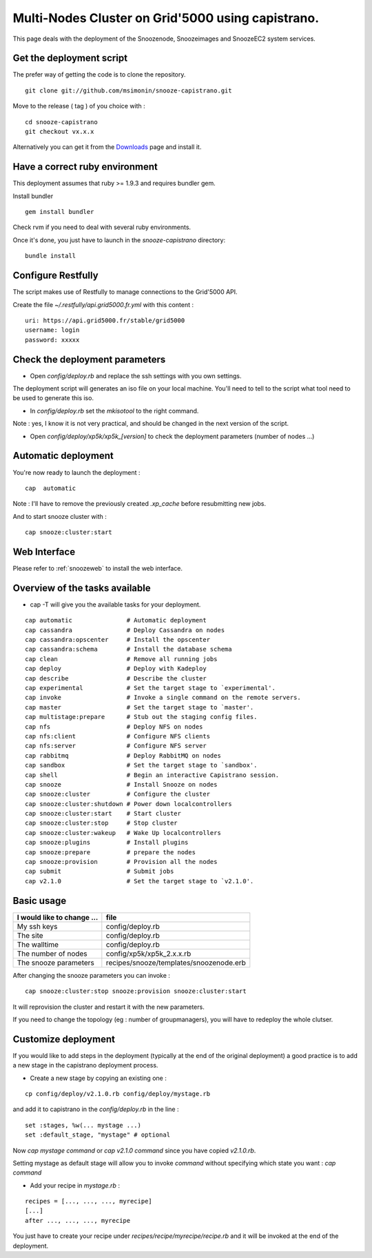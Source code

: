.. _Downloads: http://snooze.inria.fr/download/

Multi-Nodes Cluster on Grid'5000 using capistrano.
--------------------------------------------------

This page deals with the deployment of the Snoozenode, Snoozeimages and SnoozeEC2 system services. 

Get the deployment script
^^^^^^^^^^^^^^^^^^^^^^^^^

The prefer way of getting the code is to clone the repository.

::

  git clone git://github.com/msimonin/snooze-capistrano.git

Move to the release ( tag ) of you choice with : 

::

  cd snooze-capistrano
  git checkout vx.x.x


Alternatively you can get it from the Downloads_ page and install it.

Have a correct ruby environment
^^^^^^^^^^^^^^^^^^^^^^^^^^^^^^^

This deployment assumes that ruby >= 1.9.3 and requires bundler gem.

Install bundler

:: 

  gem install bundler

Check rvm if you need to deal with several ruby environments.

Once it's done, you just have to launch in the *snooze-capistrano* directory:

::

    bundle install

Configure Restfully
^^^^^^^^^^^^^^^^^^^

The script makes use of Restfully to manage connections to the Grid'5000 API.

Create the file *~/.restfully/api.grid5000.fr.yml* with this content : 

::

  uri: https://api.grid5000.fr/stable/grid5000
  username: login
  password: xxxxx


Check the deployment parameters
^^^^^^^^^^^^^^^^^^^^^^^^^^^^^^^

* Open *config/deploy.rb* and replace the ssh settings with you own settings.

The deployment script will generates an iso file on your local machine.
You'll need to tell to the script what tool need to be used to generate this iso.

* In *config/deploy.rb* set the *mkisotool* to the right command.

Note : yes, I know it is not very practical, and should be changed in the next version of the script.

* Open *config/deploy/xp5k/xp5k_[version]* to check the deployment parameters (number of nodes ...)


Automatic deployment
^^^^^^^^^^^^^^^^^^^^

You're now ready to launch the deployment : 

::

  cap  automatic


Note : I'll have to remove the previously created *.xp_cache* before resubmitting new jobs.

And to start snooze cluster with : 

::

  cap snooze:cluster:start


Web Interface
^^^^^^^^^^^^^

Please refer to :ref:`snoozeweb` to install the web interface.

Overview of the tasks available
^^^^^^^^^^^^^^^^^^^^^^^^^^^^^^^

* cap -T will give you the available tasks for your deployment.

::

  cap automatic               # Automatic deployment
  cap cassandra               # Deploy Cassandra on nodes
  cap cassandra:opscenter     # Install the opscenter
  cap cassandra:schema        # Install the database schema
  cap clean                   # Remove all running jobs
  cap deploy                  # Deploy with Kadeploy
  cap describe                # Describe the cluster
  cap experimental            # Set the target stage to `experimental'.
  cap invoke                  # Invoke a single command on the remote servers.
  cap master                  # Set the target stage to `master'.
  cap multistage:prepare      # Stub out the staging config files.
  cap nfs                     # Deploy NFS on nodes
  cap nfs:client              # Configure NFS clients
  cap nfs:server              # Configure NFS server
  cap rabbitmq                # Deploy RabbitMQ on nodes
  cap sandbox                 # Set the target stage to `sandbox'.
  cap shell                   # Begin an interactive Capistrano session.
  cap snooze                  # Install Snooze on nodes
  cap snooze:cluster          # Configure the cluster
  cap snooze:cluster:shutdown # Power down localcontrollers
  cap snooze:cluster:start    # Start cluster
  cap snooze:cluster:stop     # Stop cluster
  cap snooze:cluster:wakeup   # Wake Up localcontrollers
  cap snooze:plugins          # Install plugins
  cap snooze:prepare          # prepare the nodes
  cap snooze:provision        # Provision all the nodes
  cap submit                  # Submit jobs
  cap v2.1.0                  # Set the target stage to `v2.1.0'.

Basic usage
^^^^^^^^^^^

==========================  ========================================
I would like to change ...  file
==========================  ========================================
My ssh keys                 config/deploy.rb
The site                    config/deploy.rb
The walltime                config/deploy.rb
The number of nodes         config/xp5k/xp5k_2.x.x.rb
The snooze parameters       recipes/snooze/templates/snoozenode.erb
==========================  ========================================

After changing the snooze parameters you can invoke :

::

  cap snooze:cluster:stop snooze:provision snooze:cluster:start

It will reprovision the cluster and restart it with the new parameters.

If you need to change the topology (eg : number of groupmanagers), you will have to redeploy the whole clutser.

Customize deployment
^^^^^^^^^^^^^^^^^^^^

If you would like to add steps in the deployment (typically at the end of the original deployment) 
a good practice is to add a new stage in the capistrano deployment process.

* Create a new stage by copying an existing one : 

::

  cp config/deploy/v2.1.0.rb config/deploy/mystage.rb

and add it to capistrano in the *config/deploy.rb* in the line :

:: 

  set :stages, %w(... mystage ...)
  set :default_stage, "mystage" # optional

Now *cap mystage command* or *cap v2.1.0 command* since you have copied *v2.1.0.rb*.

Setting mystage as default stage will allow you to invoke *command* without specifying which state you want : *cap command*

* Add your recipe in *mystage.rb* :

::

  recipes = [..., ..., ..., myrecipe]
  [...]
  after ..., ..., ..., myrecipe

You just have to create your recipe under *recipes/recipe/myrecipe/recipe.rb* and it will be invoked at the end of the deployment.







  









